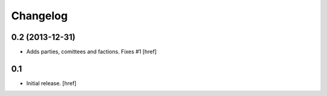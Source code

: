 
Changelog
---------

0.2 (2013-12-31)
~~~~~~~~~~~~~~~~

- Adds parties, comittees and factions. Fixes #1
  [href]

0.1
~~~

- Initial release.
  [href]
